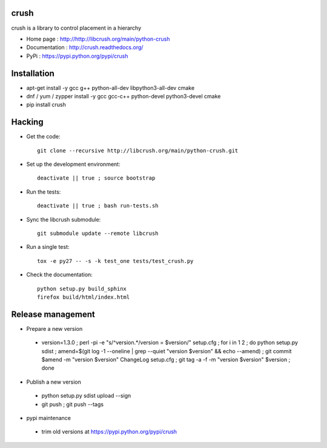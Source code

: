 crush
=====

crush is a library to control placement in a hierarchy

- Home page : http://http://libcrush.org/main/python-crush
- Documentation : http://crush.readthedocs.org/
- PyPi : https://pypi.python.org/pypi/crush

Installation
============

* apt-get install -y gcc g++ python-all-dev libpython3-all-dev cmake
* dnf / yum / zypper install -y gcc gcc-c++ python-devel python3-devel cmake
* pip install crush

Hacking
=======

* Get the code:: 

   git clone --recursive http://libcrush.org/main/python-crush.git

* Set up the development environment::

   deactivate || true ; source bootstrap

* Run the tests::

   deactivate || true ; bash run-tests.sh

* Sync the libcrush submodule::

   git submodule update --remote libcrush

* Run a single test::

   tox -e py27 -- -s -k test_one tests/test_crush.py

* Check the documentation::

   python setup.py build_sphinx
   firefox build/html/index.html

Release management
==================

* Prepare a new version

 - version=1.3.0 ; perl -pi -e "s/^version.*/version = $version/" setup.cfg ; for i in 1 2 ; do python setup.py sdist ; amend=$(git log -1 --oneline | grep --quiet "version $version" && echo --amend) ; git commit $amend -m "version $version" ChangeLog setup.cfg ; git tag -a -f -m "version $version" $version ; done

* Publish a new version

 - python setup.py sdist upload --sign
 - git push ; git push --tags

* pypi maintenance

 - trim old versions at https://pypi.python.org/pypi/crush

